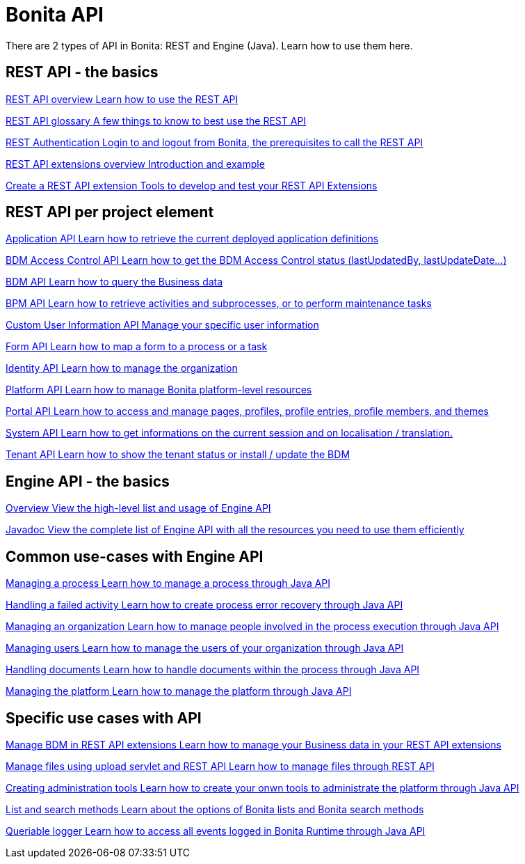 = Bonita API 
:description: Bonita provides REST and Java API's to interact with the Runtime. Learn how to use them here.

There are 2 types of API in Bonita: REST and Engine (Java). Learn how to use them here.

[.card-section]
== REST API - the basics

[.card.card-index]
--
xref:rest-api-overview.adoc[[.card-title]#REST API overview# [.card-body.card-content-overflow]#pass:q[Learn how to use the REST API]#]
--

[.card.card-index]
--
xref:api-glossary.adoc[[.card-title]#REST API glossary# [.card-body.card-content-overflow]#pass:q[A few things to know to best use the REST API]#]
--

[.card.card-index]
--
xref:rest-api-authentication.adoc[[.card-title]#REST Authentication# [.card-body.card-content-overflow]#pass:q[Login to and logout from Bonita, the prerequisites to call the REST API]#]
--

[.card.card-index]
--
xref:rest-api-extensions.adoc[[.card-title]#REST API extensions overview# [.card-body.card-content-overflow]#pass:q[Introduction and example]#]
--

[.card.card-index]
--
xref:rest-api-extension-archetype.adoc[[.card-title]#Create a REST API extension# [.card-body.card-content-overflow]#pass:q[Tools to develop and test your REST API Extensions]#]
--

[.card-section]
== REST API per project element

[.card.card-index]
--
xref:application-api.adoc[[.card-title]#Application API# [.card-body.card-content-overflow]#pass:q[Learn how to retrieve the current deployed application definitions]#]
--

[.card.card-index]
--
xref:access-control-api.adoc[[.card-title]#BDM Access Control API# [.card-body.card-content-overflow]#pass:q[Learn how to get the BDM Access Control status (lastUpdatedBy, lastUpdateDate…)]#]
--

[.card.card-index]
--
xref:bdm-api.adoc[[.card-title]#BDM API# [.card-body.card-content-overflow]#pass:q[Learn how to query the Business data]#]
--

[.card.card-index]
--
xref:bpm-api.adoc[[.card-title]#BPM API# [.card-body.card-content-overflow]#pass:q[Learn how to retrieve activities and subprocesses, or to perform maintenance tasks]#]
--

[.card.card-index]
--
xref:customuserinfo-api.adoc[[.card-title]#Custom User Information API# [.card-body.card-content-overflow]#pass:q[Manage your specific user information]#]
--

[.card.card-index]
--
xref:form-api.adoc[[.card-title]#Form API# [.card-body.card-content-overflow]#pass:q[Learn how to map a form to a process or a task]#]
--

[.card.card-index]
--
xref:identity-api.adoc[[.card-title]#Identity API# [.card-body.card-content-overflow]#pass:q[Learn how to manage the organization]#]
--

[.card.card-index]
--
xref:platform-api.adoc[[.card-title]#Platform API# [.card-body.card-content-overflow]#pass:q[Learn how to manage Bonita platform-level resources]#]
--

[.card.card-index]
--
xref:portal-api.adoc[[.card-title]#Portal API# [.card-body.card-content-overflow]#pass:q[Learn how to access and manage pages, profiles, profile entries, profile members, and themes]#]
--

[.card.card-index]
--
xref:system-api.adoc[[.card-title]#System API# [.card-body.card-content-overflow]#pass:q[Learn how to get informations on the current session and on localisation / translation.]#]
--

[.card.card-index]
--
xref:tenant-api.adoc[[.card-title]#Tenant API# [.card-body.card-content-overflow]#pass:q[Learn how to show the tenant status or install / update the BDM]#]
--


[.card-section]
== Engine API - the basics

[.card.card-index]
--
xref:engine-api-overview.adoc[[.card-title]#Overview# [.card-body.card-content-overflow]#pass:q[View the high-level list and usage of Engine API]#]
--

[.card.card-index]
--
https://javadoc.bonitasoft.com/api/{javadocVersion}/index.html[[.card-title]#Javadoc# [.card-body.card-content-overflow]#pass:q[View the complete list of Engine API with all the resources you need to use them efficiently]#]
--

[.card-section]
== Common use-cases with Engine API 

[.card.card-index]
--
xref:manage-a-process.adoc[[.card-title]#Managing a process# [.card-body.card-content-overflow]#pass:q[Learn how to manage a process through Java API]#]
--

[.card.card-index]
--
xref:handle-a-failed-activity.adoc[[.card-title]#Handling a failed activity# [.card-body.card-content-overflow]#pass:q[Learn how to create process error recovery through Java API]#]
--

[.card.card-index]
--
xref:manage-an-organization.adoc[[.card-title]#Managing an organization# [.card-body.card-content-overflow]#pass:q[Learn how to manage people involved in the process execution through Java API]#]
--

[.card.card-index]
--
xref:manage-users.adoc[[.card-title]#Managing users# [.card-body.card-content-overflow]#pass:q[Learn how to manage the users of your organization through Java API]#]
--

[.card.card-index]
--
xref:handling-documents.adoc[[.card-title]#Handling documents# [.card-body.card-content-overflow]#pass:q[Learn how to handle documents within the process through Java API]#]
--

[.card.card-index]
--
xref:manage-the-platform.adoc[[.card-title]#Managing the platform# [.card-body.card-content-overflow]#pass:q[Learn how to manage the platform through Java API]#]
--


[.card-section]
== Specific use cases with API

[.card.card-index]
--
xref:bdm-in-rest-api.adoc[[.card-title]#Manage BDM in REST API extensions# [.card-body.card-content-overflow]#pass:q[Learn how to manage your Business data in your REST API extensions]#]
--

[.card.card-index]
--
xref:manage-files-using-upload-servlet-and-rest-api.adoc[[.card-title]#Manage files using upload servlet and REST API# [.card-body.card-content-overflow]#pass:q[Learn how to manage files through REST API]#]
--

[.card.card-index]
--
xref:create-administration-tools.adoc[[.card-title]#Creating administration tools# [.card-body.card-content-overflow]#pass:q[Learn how to create your onwn tools to administrate the platform through Java API]#]
--

[.card.card-index]
--
xref:using-list-and-search-methods.adoc[[.card-title]#List and search methods# [.card-body.card-content-overflow]#pass:q[Learn about the options of Bonita lists and Bonita search methods]#]
--

[.card.card-index]
--
xref:queriable-logging.adoc[[.card-title]#Queriable logger# [.card-body.card-content-overflow]#pass:q[Learn how to access all events logged in Bonita Runtime through Java API]#]
--
